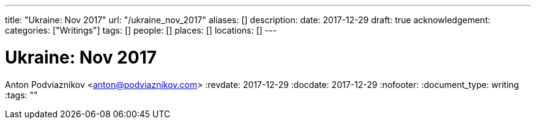 ---
title: "Ukraine: Nov 2017"
url: "/ukraine_nov_2017"
aliases: []
description: 
date: 2017-12-29
draft: true
acknowledgement: 
categories: ["Writings"]
tags: []
people: []
places: []
locations: []
---

= Ukraine: Nov 2017
Anton Podviaznikov <anton@podviaznikov.com>
:revdate: 2017-12-29
:docdate: 2017-12-29
:nofooter:
:document_type: writing
:tags: ""


